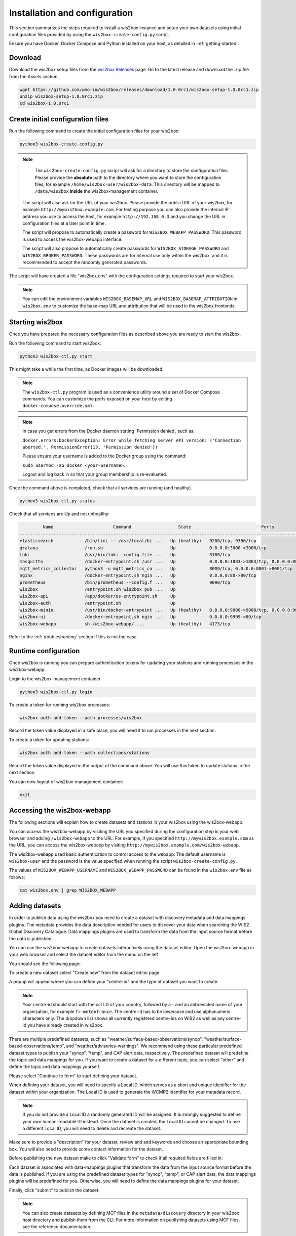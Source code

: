 .. _setup:

Installation and configuration
==============================

This section summarizes the steps required to install a wis2box instance and setup your own datasets using initial configuration files
provided by using the ``wis2box-create-config.py`` script.

Ensure you have Docker, Docker Compose and Python installed on your host, as detailed in :ref:`getting-started`.

Download
--------

Download the wis2box setup files from the `wis2box Releases`_ page.  Go to the latest release
and download the .zip file from the Assets section.

.. code-block:: bash

   wget https://github.com/wmo-im/wis2box/releases/download/1.0.0rc1/wis2box-setup-1.0.0rc1.zip
   unzip wis2box-setup-1.0.0rc1.zip
   cd wis2box-1.0.0rc1


Create initial configuration files
----------------------------------

Run the following command to create the initial configuration files for your wis2box:

.. code-block:: bash

   python3 wis2box-create-config.py

.. note::

    The ``wis2box-create-config.py`` script will ask for a directory to store the configuration files.
    Please provide the **absolute** path to the directory where you want to store the configuration files, for example ``/home/wis2box-user/wis2box-data``.
    This directory will be mapped to ``/data/wis2box`` **inside** the wis2box-management container.

   The script will also ask for the URL of your wis2box. Please provide the public URL of your wis2box, for example ``http://mywis2box.example.com``.
   For testing purpose you can also provide the internal IP address you use to access the host, for example ``http://192.168.0.3`` and you change the URL in configuration files at a later point in time.

   The script will propose to automatically create a password for ``WIS2BOX_WEBAPP_PASSWORD``. This password is used to access the wis2box-webapp interface.

   The script will also propose to automatically create passwords for ``WIS2BOX_STORAGE_PASSWORD`` and ``WIS2BOX_BROKER_PASSWORD``.
   These passwords are for internal use only within the wis2box, and it is recommended to accept the randomly generated passwords.

The script will have created a file "wis2box.env" with the configuration settings required to start your wis2box.

.. note::

   You can edit the environment variables ``WIS2BOX_BASEMAP_URL`` and ``WIS2BOX_BASEMAP_ATTRIBUTION``
   in ``wis2box.env`` to customize the base-map URL and attribution that will be used in the wis2box frontends.

Starting wis2box
----------------

Once you have prepared the necessary configuration files as described above you are ready to start the wis2box.

Run the following command to start wis2box:

.. code-block:: bash

   python3 wis2box-ctl.py start

This might take a while the first time, as Docker images will be downloaded.

.. note::

   The ``wis2box-ctl.py`` program is used as a convenience utility around a set of Docker Compose commands.
   You can customize the ports exposed on your host by editing ``docker-compose.override.yml``.

.. note::

   In case you get errors from the Docker daemon stating 'Permission denied', such as:

   ``docker.errors.DockerException: Error while fetching server API version: ('Connection aborted.', PermissionError(13, 'Permission denied'))``

   Please ensure your username is added to the Docker group using the command:

   ``sudo usermod -aG docker <your-username>``.

   Logout and log back in so that your group membership is re-evaluated.


Once the command above is completed, check that all services are running (and healthy).

.. code-block:: bash

   python3 wis2box-ctl.py status

Check that all services are Up and not unhealthy:

.. code-block:: bash

            Name                       Command                  State                           Ports
   -----------------------------------------------------------------------------------------------------------------------
   elasticsearch            /bin/tini -- /usr/local/bi ...   Up (healthy)   9200/tcp, 9300/tcp
   grafana                  /run.sh                          Up             0.0.0.0:3000->3000/tcp
   loki                     /usr/bin/loki -config.file ...   Up             3100/tcp
   mosquitto                /docker-entrypoint.sh /usr ...   Up             0.0.0.0:1883->1883/tcp, 0.0.0.0:8884->8884/tcp
   mqtt_metrics_collector   python3 -u mqtt_metrics_co ...   Up             8000/tcp, 0.0.0.0:8001->8001/tcp
   nginx                    /docker-entrypoint.sh ngin ...   Up             0.0.0.0:80->80/tcp
   prometheus               /bin/prometheus --config.f ...   Up             9090/tcp
   wis2box                  /entrypoint.sh wis2box pub ...   Up
   wis2box-api              /app/docker/es-entrypoint.sh     Up
   wis2box-auth             /entrypoint.sh                   Up
   wis2box-minio            /usr/bin/docker-entrypoint ...   Up (healthy)   0.0.0.0:9000->9000/tcp, 0.0.0.0:9001->9001/tcp
   wis2box-ui               /docker-entrypoint.sh ngin ...   Up             0.0.0.0:9999->80/tcp
   wis2box-webapp           sh /wis2box-webapp/ ...          Up (healthy)   4173/tcp


Refer to the :ref:`troubleshooting` section if this is not the case.


Runtime configuration
---------------------

Once wis2box is running you can prepare authentication tokens for updating your stations and running processes in the wis2box-webapp.

Login to the wis2box-management container

.. code-block:: bash

   python3 wis2box-ctl.py login

To create a token for running wis2box processes:

.. code-block:: bash

   wis2box auth add-token --path processes/wis2box

Record the token value displayed in a safe place, you will need it to run processes in the next section.

To create a token for updating stations:

.. code-block:: bash

   wis2box auth add-token --path collections/stations

Record the token value displayed in the output of the command above. You will use this token to update stations in the next section.

You can now logout of wis2box-management container:

.. code-block:: bash

   exit

Accessing the wis2box-webapp
----------------------------

The following sections will explain how to create datasets and stations in your wis2box using the wis2box-webapp.

You can access the wis2box-webapp by visiting the URL you specified during the configuration step in your web browser and adding ``/wis2box-webapp`` to the URL.
For example, if you specified ``http://mywis2box.example.com`` as the URL, you can access the wis2box-webapp by visiting ``http://mywis2box.example.com/wis2box-webapp``.

The wis2box-webapp used basic authentication to control access to the webapp.  The default username is ``wis2box-user`` and the password is the value specified when running the script ``wis2box-create-config.py``.

The values of ``WIS2BOX_WEBAPP_USERNAME`` and ``WIS2BOX_WEBAPP_PASSWORD`` can be found in the ``wis2box.env`` file as follows:

.. code-block:: bash

   cat wis2box.env | grep WIS2BOX_WEBAPP


.. _adding-datasets:

Adding datasets
---------------

In order to publish data using the wis2box you need to create a dataset with discovery metadata and data mappings plugins. The metadata provides the data description needed for users to discover your data when searching the WIS2 Global Discovery Catalogue.
Data mappings plugins are used to transform the data from the input source format before the data is published.

You can use the wis2box-webapp to create datasets interactively using the dataset editor. Open the wis2box-webapp in your web browser and select the dataset editor from the menu on the left

You should see the following page:

.. image:: ../_static/wis2box-webapp-dataset_editor.png
  :width: 1000
  :alt: wis2box webapp dataset editor page

To create a new dataset select "Create new" from the dataset editor page.

A popup will appear where you can define your "centre-id" and the type of dataset you want to create:

.. image:: ../_static/wis2box-webapp-dataset_editor_continuetoform.png
  :width: 600
  :alt: wis2box webapp dataset editor page, continue to form

.. note::

   Your centre-id should start with the ccTLD of your country, followed by a - and an abbreviated name of your organization, for example ``fr-meteofrance``.
   The centre-id has to be lowercase and use alphanumeric characters only.
   The dropdown list shows all currently registered centre-ids on WIS2 as well as any centre-id you have already created in wis2box.

There are multiple predefined datasets, such as "weather/surface-based-observations/synop", "weather/surface-based-observations/temp", and "weather/advisories-warnings".
We recommend using these particular predefined dataset types to publish your "synop", "temp", and CAP alert data, respectively.
The predefined dataset will predefine the topic and data mappings for you.
If you want to create a dataset for a different topic, you can select "other" and define the topic and data mappings yourself.

Please select "Continue to form" to start defining your dataset.

When defining your dataset, you will need to specify a Local ID, which serves as a short and unique identifier for the dataset within your organization. The Local ID is used to generate the WCMP2 identifier for your metadata record.

.. image:: ../_static/wis2box-webapp-dataset_editor_local_id.png
  :width: 800
  :alt: wis2box webapp dataset editor page, localID

.. note::

   If you do not provide a Local ID a randomly generated ID will be assigned. It is strongly suggested to define your own human-readable ID instead. Once the dataset is created, the Local ID cannot be changed. To use a different Local ID, you will need to delete and recreate the dataset.

Make sure to provide a "description" for your dataset, review and add keywords and choose an appropriate bounding box.
You will also need to provide some contact information for the dataset.

Before publishing the new dataset make to click "Validate form" to check if all required fields are filled in:

.. image:: ../_static/wis2box-webapp-dataset_editor_validateform.png
  :width: 1000
  :alt: wis2box webapp dataset editor page, validate form

Each dataset is associated with data-mappings plugins that transform the data from the input source format before the data is published.
If you are using the predefined dataset types for "synop", "temp", or CAP alert data, the data mappings plugins will be predefined for you.
Otherwise, you will need to define the data mappings plugins for your dataset.

Finally, click "submit" to publish the dataset:

.. image:: ../_static/wis2box-webapp-dataset_editor_success.png
  :width: 800
  :alt: wis2box webapp dataset editor page, submit

.. note::

   You can also create datasets by defining MCF files in the ``metadata/discovery`` directory in your wis2box host directory and publish them from the CLI.
   For more information on publishing datasets using MCF files, see the reference documentation.

Adding station metadata
-----------------------

The next step is to add station metadata to your wis2box. This can be done interactively using the wis2box-webapp or by bulk inserting stations from a CSV file.

Please note only data for stations that have been added to wis2box will be ingested and result in WIS2 notifications being published.

If you want to bulk insert station metadata from a CSV file, please refer to the `Bulk inserting stations from CSV`_ section.

The station editor can be accessed in the wis2box-webapp by selecting "Stations" from the menu on the left.

.. image:: ../_static/wis2box-webapp-stations.png
  :width: 800
  :alt: wis2box webapp stations page

Select "Create new" to start adding a new station.

You need to provide a WIGOS station identifier that will be used to import information about the station from OSCAR:

.. image:: ../_static/wis2box-webapp-stations-search.png
  :width: 800
  :alt: wis2box webapp station editor page, import station from OSCAR

You can search for the station in OSCAR by providing the WIGOS station identifier and clicking "search".
If the station is found a new form will be displayed with the station information.
If the station is not found you have the option to fill the station form manually.

Check the form for any missing information.
You will need to select a WIS2 topic you would like to associate the station with.
The station editor will show you the available topics to choose from based on the datasets you have created.
If you don't see the topic you want to associate the station with, you need to create a dataset for that topic first.

To store the station metadata  click "save" and provide the 'collections/stations' token you created in the previous section:

.. image:: ../_static/wis2box-webapp-stations-save.png
  :width: 800
  :alt: wis2box webapp station editor page, submit


Bulk inserting stations from CSV
--------------------------------

You can also bulk insert a set of stations from a CSV file, by defining the stations in ``mystations.csv`` in your wis2box host directory and running the following command:

.. code-block:: bash

   python3 wis2box-ctl.py login
   wis2box metadata station publish-collection --path /data/wis2box/mystations.csv --topic-hierarchy origin/a/wis2/mw-mw_met_centre-test/data/core/weather/surface-based-observations/synop

.. note::

   The ``path`` argument refers to the path of the CSV file within the wis2box-management container.
   The directory defined by WIS2BOX_HOST_DATADIR is mounted as /data/wis2box in the wis2box-management container.

   The ``topic-hierarchy`` argument refers to the WIS2 topic hierarchy you want to associate the stations with.

After doing a bulk insert please review the stations in wis2box-webapp to ensure the stations were imported correctly.

Next steps
----------

The next step is to prepare data ingestion into wis2box, see :ref:`data-ingest`.

.. _`wis2box Releases`: https://github.com/wmo-im/wis2box/releases
.. _`WIS2 topic hierarchy`: https://github.com/wmo-im/wis2-topic-hierarchy
.. _`OSCAR`: https://oscar.wmo.int/surface
.. _`top level domain of your country`: https://en.wikipedia.org/wiki/Country_code_top-level_domain
